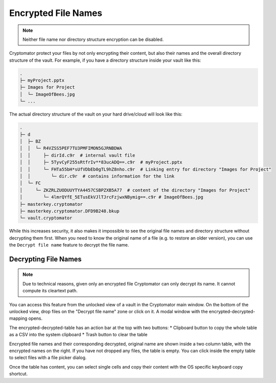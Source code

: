 Encrypted File Names
====================

.. note::

    Neither file name nor directory structure encryption can be disabled.

Cryptomator protect your files by not only encrypting their content, but also their names and the overall directory structure of the vault.
For example, if you have a directory structure inside your vault like this:

.. code-block:: console

    .
    ├─ myProject.pptx
    ├─ Images for Project
    │  └─ ImageOfBees.jpg
    └─ ...

The actual directory structure of the vault on your hard drive/cloud will look like this:

.. code-block:: console

    .
    ├─ d
    │  ├─ BZ
    │  │  └─ R4VZSS5PEF7TU3PMFIMON5GJRNBDWA
    │  │     ├─ dirId.c9r  # internal vault file
    │  │     ├─ 5TyvCyF255sRtfrIv**83ucADQ==.c9r  # myProject.pptx
    │  │     └─ FHTa55bH*sUfVDbEb0gTL9hZ8nho.c9r  # Linking entry for directory "Images for Project"
    │  │        └─ dir.c9r  # contains information for the link
    │  └─ FC
    │     └─ ZKZRLZUODUUYTYA4457CSBPZXB5A77  # content of the directory "Images for Project"
    │        └─ 4lmrQYfE_5ETusEkVJlTJrcFzjwxNBymig==.c9r # ImageOfBees.jpg
    ├─ masterkey.cryptomator
    ├─ masterkey.cryptomator.DFD9B248.bkup
    └─ vault.cryptomator


While this increases security, it also makes it impossible to see the original file names and directory structure without decrypting them first.
When you need to know the original name of a file (e.g. to restore an older version), you can use the ``Decrypt file name`` feature to decrypt the file name.


.. _desktop/encrypted-file-names/decryption:

Decrypting File Names
---------------------

.. note::

    Due to technical reasons, given only an encrypted file Cryptomator can only decrypt its name.
    It cannot compute its cleartext path.

You can access this feature from the unlocked view of a vault in the Cryptomator main window.
On the bottom of the unlocked view, drop files on the "Decrypt file name" zone or click on it.
A modal window with the encrypted-decrypted-mapping opens.

.. image:: ../img/desktop/vault-detail-unlocked.png
    :alt: Vault detail view in the unlocked state

The encrypted-decrypted-table has an action bar at the top with two buttons:
* Clipboard button to copy the whole table as a CSV into the system clipboard
* Trash button to clear the table

.. image:: ../img/desktop/decrypt-file-names.png
    :alt: Decrypt file names window
    :scale: 63%
    :align: center

Encrypted file names and their corresponding decrypted, original name are shown inside a two column table, with the encrypted names on the right.
If you have not dropped any files, the table is empty.
You can click inside the empty table to select files with a file picker dialog.

Once the table has content, you can select single cells and copy their content with the OS specific keyboard copy shortcut.
